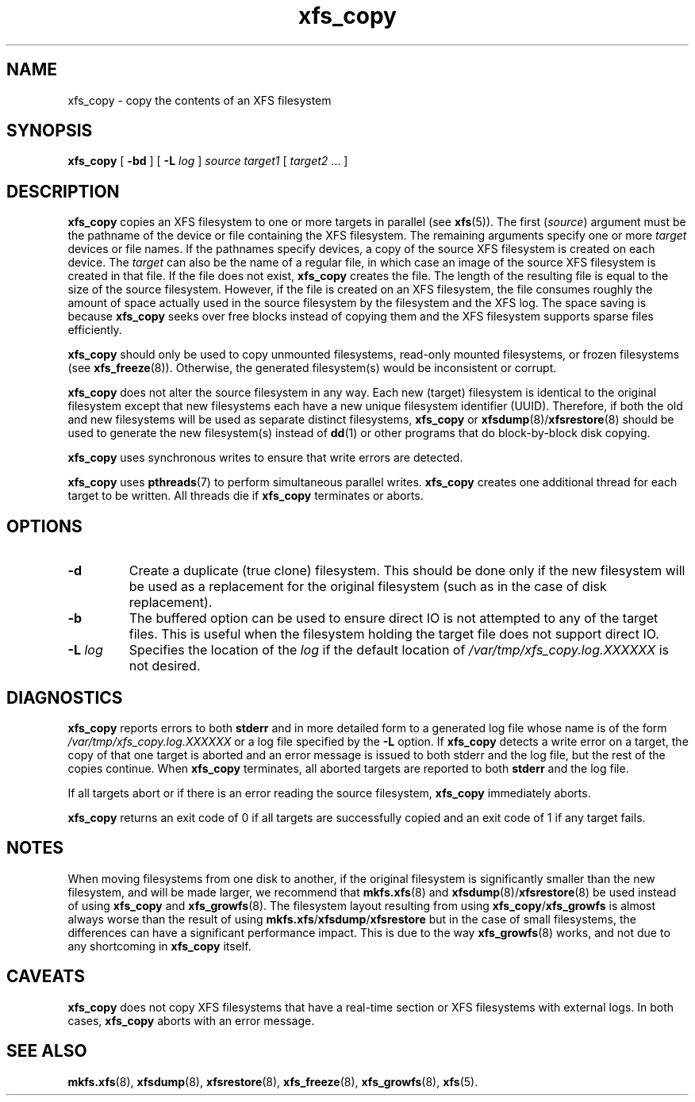 .TH xfs_copy 8
.SH NAME
xfs_copy \- copy the contents of an XFS filesystem
.SH SYNOPSIS
.B xfs_copy
[
.B \-bd
] [
.B \-L
.I log
]
.I source target1
[
.I target2
\&... ]
.SH DESCRIPTION
.B xfs_copy
copies an XFS filesystem to one or more targets in parallel (see
.BR xfs (5)).
The first
.RI ( source )
argument must be the pathname of the device or file containing the
XFS filesystem. The remaining arguments specify one or more
.I target
devices or file names. If the pathnames specify devices, a
copy of the source XFS filesystem is created on each device. The
.I target
can also be the name of a regular file, in which case an image of the
source XFS filesystem is created in that file. If the file does not exist,
.B xfs_copy
creates the file. The length of the resulting file is equal to the size
of the source filesystem. However, if the file is created on an XFS
filesystem, the file consumes roughly the amount of space actually
used in the source filesystem by the filesystem and the XFS log.
The space saving is because
.B xfs_copy
seeks over free blocks instead of copying them and the XFS filesystem
supports sparse files efficiently.
.PP
.B xfs_copy
should only be used to copy unmounted filesystems, read-only mounted
filesystems, or frozen filesystems (see
.BR xfs_freeze (8)).
Otherwise, the generated filesystem(s) would be inconsistent or corrupt.
.PP
.B xfs_copy
does not alter the source filesystem in any way. Each new (target)
filesystem is identical to the original filesystem except that new
filesystems each have a new unique filesystem identifier (UUID).
Therefore, if both the old and new filesystems will be used as
separate distinct filesystems,
.B xfs_copy
or
.BR xfsdump (8)/ xfsrestore (8)
should be used to generate the new filesystem(s) instead of
.BR dd (1)
or other programs that do block-by-block disk copying.
.PP
.B xfs_copy
uses synchronous writes to ensure that write errors are
detected.
.PP
.B xfs_copy
uses
.BR pthreads (7)
to perform simultaneous parallel writes.
.B xfs_copy
creates one additional thread for each target to be written.
All threads die if
.B xfs_copy
terminates or aborts.
.SH OPTIONS
.TP
.B \-d
Create a duplicate (true clone) filesystem. This should be done only
if the new filesystem will be used as a replacement for the original
filesystem (such as in the case of disk replacement).
.TP
.B \-b
The buffered option can be used to ensure direct IO is not attempted
to any of the target files. This is useful when the filesystem holding
the target file does not support direct IO.
.TP
.BI \-L " log"
Specifies the location of the
.I log
if the default location of
.I /var/tmp/xfs_copy.log.XXXXXX
is not desired.
.SH DIAGNOSTICS
.B xfs_copy
reports errors to both
.B stderr
and in more detailed form to a generated log file whose name is of the form
.I /var/tmp/xfs_copy.log.XXXXXX
or a log file specified by the
.B \-L
option. If
.B xfs_copy
detects a write error on a target, the copy of that one target is aborted
and an error message is issued to both stderr and the log file, but
the rest of the copies continue. When
.B xfs_copy
terminates, all aborted targets are reported to both
.B stderr
and the log file.
.PP
If all targets abort or if there is an error reading the source filesystem,
.B xfs_copy
immediately aborts.
.PP
.B xfs_copy
returns an exit code of 0 if all targets are successfully
copied and an exit code of 1 if any target fails.
.SH NOTES
When moving filesystems from one disk to another, if the original
filesystem is significantly smaller than the new filesystem, and will
be made larger, we recommend that
.BR mkfs.xfs "(8) and " xfsdump (8)/ xfsrestore (8)
be used instead of using
.B xfs_copy
and
.BR xfs_growfs (8).
The filesystem layout resulting from using
.BR xfs_copy / xfs_growfs
is almost always worse than the result of using
.BR mkfs.xfs / xfsdump / xfsrestore
but in the case of small filesystems, the differences can have a
significant performance impact. This is due to the way
.BR xfs_growfs (8)
works, and not due to any shortcoming in
.B xfs_copy
itself.
.SH CAVEATS
.B xfs_copy
does not copy XFS filesystems that have a real-time section
or XFS filesystems with external logs. In both cases,
.B xfs_copy
aborts with an error message.
.SH SEE ALSO
.BR mkfs.xfs (8),
.BR xfsdump (8),
.BR xfsrestore (8),
.BR xfs_freeze (8),
.BR xfs_growfs (8),
.BR xfs (5).
